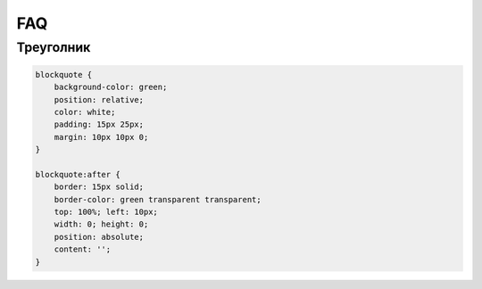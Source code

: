 FAQ
===

Треуголник
----------

.. code-block:: css

    blockquote {
        background-color: green;
        position: relative;
        color: white;
        padding: 15px 25px;
        margin: 10px 10px 0;
    }

    blockquote:after {
        border: 15px solid;
        border-color: green transparent transparent;
        top: 100%; left: 10px;
        width: 0; height: 0;
        position: absolute;
        content: '';
    }